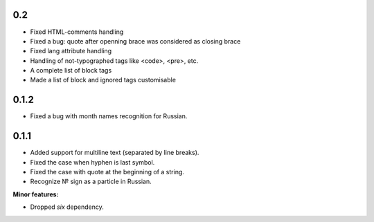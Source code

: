 0.2
---

* Fixed HTML-comments handling
* Fixed a bug: quote after openning brace was considered as closing brace
* Fixed lang attribute handling
* Handling of not-typographed tags like <code>, <pre>, etc.
* A complete list of block tags
* Made a list of block and ignored tags customisable

0.1.2
-----

* Fixed a bug with month names recognition for Russian.

0.1.1
-----

* Added support for multiline text (separated by line breaks).
* Fixed the case when hyphen is last symbol.
* Fixed the case with quote at the beginning of a string.
* Recognize № sign as a particle in Russian.

**Minor features:**

* Dropped `six` dependency.
